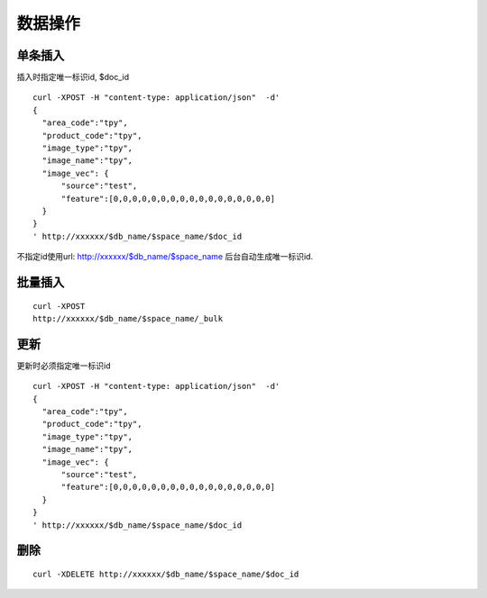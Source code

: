数据操作
=================


单条插入
--------

插入时指定唯一标识id, $doc_id
::

  curl -XPOST -H "content-type: application/json"  -d'
  {
    "area_code":"tpy",
    "product_code":"tpy",
    "image_type":"tpy",
    "image_name":"tpy",
    "image_vec": {
        "source":"test",
        "feature":[0,0,0,0,0,0,0,0,0,0,0,0,0,0,0,0,0]
    }
  }
  ' http://xxxxxx/$db_name/$space_name/$doc_id
 

不指定id使用url: http://xxxxxx/$db_name/$space_name 后台自动生成唯一标识id.


批量插入
--------

::

  curl -XPOST 
  http://xxxxxx/$db_name/$space_name/_bulk
 


更新
--------
更新时必须指定唯一标识id
::
   
  curl -XPOST -H "content-type: application/json"  -d'
  {
    "area_code":"tpy",
    "product_code":"tpy",
    "image_type":"tpy",
    "image_name":"tpy",
    "image_vec": {
        "source":"test",
        "feature":[0,0,0,0,0,0,0,0,0,0,0,0,0,0,0,0,0]
    }
  }
  ' http://xxxxxx/$db_name/$space_name/$doc_id


删除
--------
::

  curl -XDELETE http://xxxxxx/$db_name/$space_name/$doc_id

